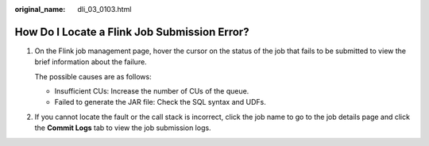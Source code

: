 :original_name: dli_03_0103.html

.. _dli_03_0103:

How Do I Locate a Flink Job Submission Error?
=============================================

#. On the Flink job management page, hover the cursor on the status of the job that fails to be submitted to view the brief information about the failure.

   The possible causes are as follows:

   -  Insufficient CUs: Increase the number of CUs of the queue.
   -  Failed to generate the JAR file: Check the SQL syntax and UDFs.

#. If you cannot locate the fault or the call stack is incorrect, click the job name to go to the job details page and click the **Commit Logs** tab to view the job submission logs.

